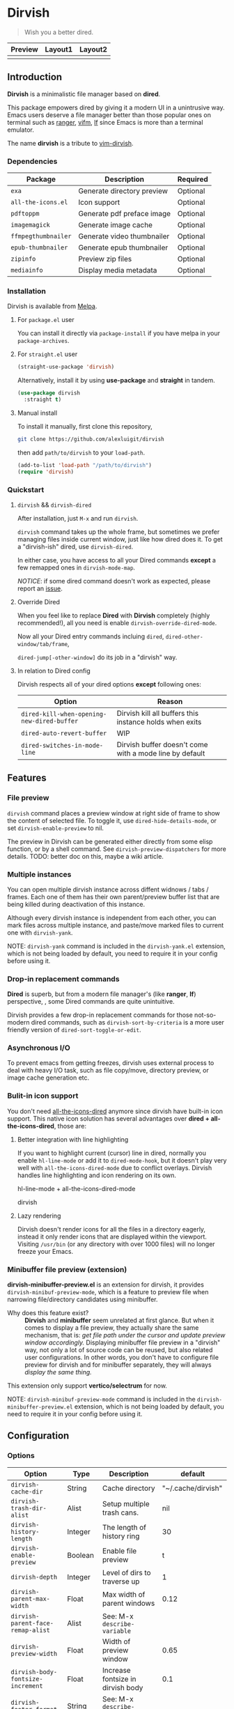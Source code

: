 #+AUTHOR: Alex Lu
#+EMAIL: alexluigit@gmail.com
#+startup: content

* *Dirvish*

[[https://melpa.org/#/dirvish][file:https://melpa.org/packages/dirvish-badge.svg]]
[[https://github.com/alexluigit/dirvish/actions/workflows/melpazoid.yml][file:https://github.com/alexluigit/dirvish/actions/workflows/melpazoid.yml/badge.svg]]

#+begin_quote
Wish you a better dired.
#+end_quote

#+ATTR_ORG: :width 1024
[[./assets/dirvish.png]]

| Preview                    | Layout1                        | Layout2               |
|----------------------------+--------------------------------+-----------------------|
| [[./assets/async-preview.gif]] | [[./assets/multiple-instance.gif]] | [[./assets/maximize.gif]] |

** Introduction

*Dirvish* is a minimalistic file manager based on *dired*.

This package empowers dired by giving it a modern UI in a unintrusive way. Emacs
users deserve a file manager better than those popular ones on terminal such as
[[https://github.com/ranger/ranger][ranger]], [[https://github.com/vifm/vifm][vifm]], [[https://github.com/gokcehan/lf][lf]] since Emacs is more than a terminal emulator.

The name *dirvish* is a tribute to [[https://github.com/justinmk/vim-dirvish][vim-dirvish]].

*** Dependencies

| Package           | Description                | Required |
|-------------------+----------------------------+----------|
| =exa=               | Generate directory preview | Optional |
| =all-the-icons.el=  | Icon support               | Optional |
| =pdftoppm=          | Generate pdf preface image | Optional |
| =imagemagick=       | Generate image cache       | Optional |
| =ffmpegthumbnailer= | Generate video thumbnailer | Optional |
| =epub-thumbnailer=  | Generate epub thumbnailer  | Optional |
| =zipinfo=           | Preview zip files          | Optional |
| =mediainfo=         | Display media metadata     | Optional |

*** Installation

Dirvish is available from [[https://melpa.org][Melpa]].

**** For =package.el= user

You can install it directly via =package-install= if you have melpa in your =package-archives=.

**** For =straight.el= user

#+begin_src emacs-lisp
  (straight-use-package 'dirvish)
#+end_src

Alternatively, install it by using *use-package* and *straight* in tandem.

#+begin_src emacs-lisp
  (use-package dirvish
    :straight t)
#+end_src

**** Manual install

To install it manually, first clone this repository,

#+begin_src bash
  git clone https://github.com/alexluigit/dirvish
#+end_src

then add =path/to/dirvish= to your =load-path=.

#+begin_src emacs-lisp
  (add-to-list 'load-path "/path/to/dirvish")
  (require 'dirvish)
#+end_src

*** Quickstart
**** =dirvish= && =dirvish-dired=

After installation, just =M-x= and run =dirvish=.

=dirvish= command takes up the whole frame, but sometimes we prefer managing files
inside current window, just like how dired does it. To get a "dirvish-ish"
dired, use =dirvish-dired=.

In either case, you have access to all your Dired commands *except* a few remapped
ones in =dirvish-mode-map=.

/NOTICE/: if some dired command doesn't work as expected, please report an [[https://github.com/alexluigit/dirvish/issues][issue]].

**** Override Dired

When you feel like to replace *Dired* with *Dirvish* completely (highly
recommended!), all you need is enable =dirvish-override-dired-mode=.

Now all your Dired entry commands incluing =dired=, =dired-other-window/tab/frame=,

=dired-jump[-other-window]= do its job in a "dirvish" way.

**** In relation to Dired config

Dirvish respects all of your dired options *except* following ones:

| Option                                   | Reason                                                  |
|------------------------------------------+---------------------------------------------------------|
| =dired-kill-when-opening-new-dired-buffer= | Dirvish kill all buffers this instance holds when exits |
| =dired-auto-revert-buffer=                 | WIP                                                     |
| =dired-switches-in-mode-line=              | Dirvish buffer doesn't come with a mode line by default |

** Features
*** File preview

=dirvish= command places a preview window at right side of frame to show the
content of selected file. To toggle it, use =dired-hide-details-mode=, or set
=dirvish-enable-preview= to nil.

The preview in Dirvish can be generated either directly from some elisp
function, or by a shell command. See =dirvish-preview-dispatchers= for more
details. TODO: better doc on this, maybe a wiki article.

*** Multiple instances

You can open multiple dirvish instance across diffent widnows / tabs /
frames. Each one of them has their own parent/preview buffer list that are being
killed during deactivation of this instance.

Although every dirvish instance is independent from each other, you can mark
files across multiple instance, and paste/move marked files to current one with
=dirvish-yank=.

NOTE: =dirvish-yank= command is included in the =dirvish-yank.el= extension, which
is not being loaded by default, you need to require it in your config before
using it.

*** Drop-in replacement commands

*Dired* is superb, but from a modern file manager's (like *ranger*, *lf*) perspective,
, some Dired commands are quite unintuitive.

Dirvish provides a few drop-in replacement commands for those not-so-modern
dired commands, such as =dirvish-sort-by-criteria= is a more user friendly version
of =dired-sort-toggle-or-edit=. 

*** Asynchronous I/O

To prevent emacs from getting freezes, dirvish uses external process to deal
with heavy I/O task, such as file copy/move, directory preview, or image cache
generation etc.

*** Bulit-in icon support

You don't need [[https://github.com/jtbm37/all-the-icons-dired][all-the-icons-dired]] anymore since dirvish have built-in icon
support. This native icon solution has several advantages over
*dired + all-the-icons-dired*, those are:

**** Better integration with line highlighting

  If you want to highlight current (cursor) line in dired, normally you enable
  =hl-line-mode= or add it to =dired-mode-hook=, but it doesn't play very well with
  =all-the-icons-dired-mode= due to conflict overlays. Dirvish handles line
  highlighting and icon rendering on its own.

  + hl-line-mode + all-the-icons-dired-mode ::

  [[./assets/dired-line.png]]

  + dirvish ::

  [[./assets/dirvish-line.png]]

**** Lazy rendering

Dirvish doesn't render icons for all the files in a directory eagerly, instead
it only render icons that are displayed within the viewport. Visiting =/usr/bin=
(or any directory with over 1000 files) will no longer freeze your Emacs.

*** Minibuffer file preview (extension)

*dirvish-minibuffer-preview.el* is an extension for dirvish, it provides
=dirvish-minibuf-preview-mode=, which is a feature to preview file when narrowing
file/directory candidates using minibuffer.

- Why does this feature exist? ::

  *Dirvish* and *minibuffer* seem unrelated at first glance. But when it comes to
  display a file preview, they actually share the same mechanism, that is: /get
  file path under the cursor and update preview window accordingly./ Displaying
  minibuffer file preview in a "dirvish" way, not only a lot of source code can
  be reused, but also related user configurations.  In other words, you don't
  have to configure file preview for dirvish and for minibuffer separately, they
  will always /display the same thing./

This extension only support *vertico/selectrum* for now.

NOTE: =dirvish-minibuf-preview-mode= command is included in the
=dirvish-minibuffer-preview.el= extension, which is not being loaded by default,
you need to require it in your config before using it.

** Configuration
*** Options

| Option                          | Type     | Description                             | default             |
|---------------------------------+----------+-----------------------------------------+---------------------|
| =dirvish-cache-dir=               | String   | Cache directory                         | "~/.cache/dirvish"  |
| =dirvish-trash-dir-alist=         | Alist    | Setup multiple trash cans.              | nil                 |
| =dirvish-history-length=          | Integer  | The length of history ring              | 30                  |
| =dirvish-enable-preview=          | Boolean  | Enable file preview                     | t                   |
| =dirvish-depth=                   | Integer  | Level of dirs to traverse up            | 1                   |
| =dirvish-parent-max-width=        | Float    | Max width of parent windows             | 0.12                |
| =dirvish-parent-face-remap-alist= | Alist    | See: M-x =describe-variable=              |                     |
| =dirvish-preview-width=           | Float    | Width of preview window                 | 0.65                |
| =dirvish-body-fontsize-increment= | Float    | Increase fontsize in dirvish body       | 0.1                 |
| =dirvish-footer-format=           | String   | See: M-x =describe-variable=              |                     |
| =dirvish-header-style=            | Option   | Style for full-frame dirvish header     | large               |
| =dirvish-header-text-fn=          | Function | A function for composing header text    | dirvish-header-text |
| =dirvish-header-face-remap-alist= | Alist    | See: M-x =describe-variable=              |                     |
| =dirvish-show-icons=              | Boolean  | Show icons                              | t                   |
| =dirvish-icon-delimiter=          | String   | The delimiter between icon and filename | "\t"                |
| =dirvish-icon-monochrome=         | Boolean  | Whether icon inherit =face-at-point=      | t                   |
| =dirvish-icon-v-offset=           | Float    | Icon's vertical offset                  | 0.01                |
| =dirvish-preview-dispatchers=     | Hook     | See: M-x =describe-variable=              |                     |

*** Hooks

| Hook                       | Description                               |
|----------------------------+-------------------------------------------|
| =dirvish-activation-hook=    | Hook for dirvish instance initialization. |
| =dirvish-mode-hook=          | Hook for parent buffer initialization.    |
| =dirvish-preview-setup-hook= | Hook for preview buffer initialization.   |

*** Example config

Here is an example Dired/Dirvish config.

#+begin_src emacs-lisp
  (use-package dired
    :config
    (setq dired-recursive-deletes 'always)
    (setq delete-by-moving-to-trash t)
    (setq dired-dwim-target t)
    (setq dired-listing-switches "-AGhlv --group-directories-first --time-style=long-iso"))

  (use-package dired-x
    ;; Enable dired-omit-mode by default
    ;; :hook
    ;; (dired-mode . dired-omit-mode)
    :config
    ;; Make dired-omit-mode hide all "dotfiles"
    (setq dired-omit-files
          (concat dired-omit-files "\\|^\\..*$")))

  (use-package dirvish
    :config
    ;; Override dired with dirvish globally
    (dirvish-override-dired-mode)

    ;; Load `dirvish-yank' command
    ;; (require 'dirvish-yank)

    ;; Enable file preview when narrowing files in minibuffer.
    ;; This feature only support `vertico/selectrum' for now.
    ;; (require 'dirvish-minibuffer-preview)
    ;; (dirvish-minibuf-preview-mode)

    :bind
    (nil
     :map dirvish-mode-map
     ("SPC" . dirvish-show-history)
     ;; need to require it first, see above
     ;; ([remap dired-do-copy] . dirvish-yank)
     ("o" . dirvish-other-buffer)))
#+end_src

** Similar projects
*** Ranger.el

Although these 2 packages have something in common, unlike *ranger.el*, which
tries to become an all-around emulation of ranger, *dirvish* is more bare-bone,
meaning it does *NOT* try to port all "goodness" from ranger. Instead, it only
aims to:

- Provides a better dired UI
- Integrates all sensible dired commands

** Issues

- Bugs are expected on Windows since dirvish has not been tested on it.
- *WIP*: there are still some issues relating to buffer (auto)reverting.
- *WIP*: marks does not display correctly when revisit the same dirvish buffer.

Feel free to report issues.

** Acknowledgements

This package is inspired a lot by [[https://github.com/ralesi/ranger.el][ranger.el]], thanks @ralesi for creating and
maintaining it.

** Copying

This program is free software; you can redistribute it and/or modify it under
the terms of the GNU General Public License as published by the Free Software
Foundation, either version 3 of the License, or (at your option) any later
version.

This program is distributed in the hope that it will be useful, but WITHOUT ANY
WARRANTY; without even the implied warranty of MERCHANTABILITY or FITNESS FOR A
PARTICULAR PURPOSE. See the GNU General Public License for more details.

You should have received a copy of the GNU General Public License along with
this program. If not, see http://www.gnu.org/licenses/.
